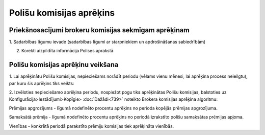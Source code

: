 .. 6517 Polišu komisijas aprēķins***************************** 

Priekšnosacījumi brokeru komisijas sekmīgam aprēķinam
+++++++++++++++++++++++++++++++++++++++++++++++++++++

1. Sadarbības līgumu ievade (sadarbības līgumi ar starpniekiem un
apdrošināšanas sabiedrībām)




2. Korekti aizpildīta informācija Polises aprakstā



Polišu komisijas aprēķinu veikšana
++++++++++++++++++++++++++++++++++

1. Lai aprēķinātu Polišu komisijas, nepieciešams norādīt periodu
(vēlams vienu mēnesi, lai aprēķina process neieilgtu), par kuru šis
aprēķins tiks veikts:



|images_ozols/26410.png|



2. Izvēloties nepieciešamo aprēķina periodu, nospiežot pogu
|images_ozols/25439.png| tiks aprēķinātas Polišu komisijas, balstoties
uz Konfigurācija>Iestādījumi>Kopīgie> :doc:`Dažādi<739>` noteikto
Brokera komisijas aprēķina algoritmu:



|images_ozols/25440.png|



Prēmijas apgrozījums - līgumā nodefinēto procentu aprēķins no perioda
kopējās prēmijas apgrozījuma.

Samaksātā prēmija - līgumā nodefinēto procentu aprēķins no periodā
izrakstīto polišu samaksātas prēmijas apjoma.

Vienības - konkrētā periodā parakstīto prēmiju komisijas tiek
aprēķināta vienībās.

.. |images_ozols/26410.png| image:: images_ozols/26410.png
       :scale: 100%

.. |images_ozols/25439.png| image:: images_ozols/25439.png
       :scale: 100%

.. |images_ozols/25440.png| image:: images_ozols/25440.png
       :scale: 100%

 